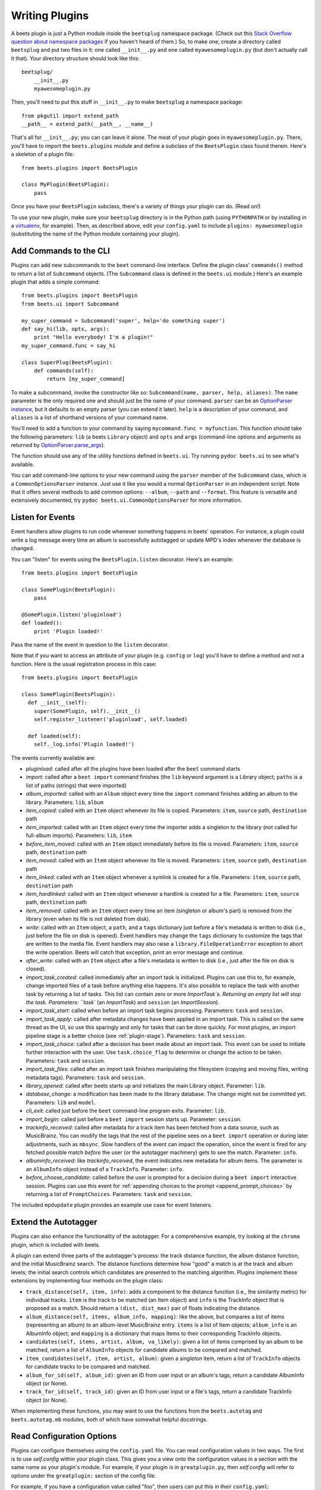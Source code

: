 .. _writing-plugins:

Writing Plugins
---------------

A beets plugin is just a Python module inside the ``beetsplug`` namespace
package. (Check out this `Stack Overflow question about namespace packages`_ if
you haven't heard of them.) So, to make one, create a directory called
``beetsplug`` and put two files in it: one called ``__init__.py`` and one called
``myawesomeplugin.py`` (but don't actually call it that). Your directory
structure should look like this::

    beetsplug/
        __init__.py
        myawesomeplugin.py

.. _Stack Overflow question about namespace packages:
    http://stackoverflow.com/questions/1675734/how-do-i-create-a-namespace-package-in-python/1676069#1676069

Then, you'll need to put this stuff in ``__init__.py`` to make ``beetsplug`` a
namespace package::

    from pkgutil import extend_path
    __path__ = extend_path(__path__, __name__)

That's all for ``__init__.py``; you can can leave it alone. The meat of your
plugin goes in ``myawesomeplugin.py``. There, you'll have to import the
``beets.plugins`` module and define a subclass of the ``BeetsPlugin`` class
found therein. Here's a skeleton of a plugin file::

    from beets.plugins import BeetsPlugin

    class MyPlugin(BeetsPlugin):
        pass

Once you have your ``BeetsPlugin`` subclass, there's a variety of things your
plugin can do. (Read on!)

To use your new plugin, make sure your ``beetsplug`` directory is in the Python
path (using ``PYTHONPATH`` or by installing in a `virtualenv`_, for example).
Then, as described above, edit your ``config.yaml`` to include
``plugins: myawesomeplugin`` (substituting the name of the Python module
containing your plugin).

.. _virtualenv: http://pypi.python.org/pypi/virtualenv

.. _add_subcommands:

Add Commands to the CLI
^^^^^^^^^^^^^^^^^^^^^^^

Plugins can add new subcommands to the ``beet`` command-line interface. Define
the plugin class' ``commands()`` method to return a list of ``Subcommand``
objects. (The ``Subcommand`` class is defined in the ``beets.ui`` module.)
Here's an example plugin that adds a simple command::

    from beets.plugins import BeetsPlugin
    from beets.ui import Subcommand

    my_super_command = Subcommand('super', help='do something super')
    def say_hi(lib, opts, args):
        print "Hello everybody! I'm a plugin!"
    my_super_command.func = say_hi

    class SuperPlug(BeetsPlugin):
        def commands(self):
            return [my_super_command]

To make a subcommand, invoke the constructor like so: ``Subcommand(name, parser,
help, aliases)``. The ``name`` parameter is the only required one and should
just be the name of your command. ``parser`` can be an `OptionParser instance`_,
but it defaults to an empty parser (you can extend it later). ``help`` is a
description of your command, and ``aliases`` is a list of shorthand versions of
your command name.

.. _OptionParser instance: http://docs.python.org/library/optparse.html

You'll need to add a function to your command by saying ``mycommand.func =
myfunction``. This function should take the following parameters: ``lib`` (a
beets ``Library`` object) and ``opts`` and ``args`` (command-line options and
arguments as returned by `OptionParser.parse_args`_).

.. _OptionParser.parse_args:
    http://docs.python.org/library/optparse.html#parsing-arguments

The function should use any of the utility functions defined in ``beets.ui``.
Try running ``pydoc beets.ui`` to see what's available.

You can add command-line options to your new command using the ``parser`` member
of the ``Subcommand`` class, which is a ``CommonOptionsParser`` instance. Just
use it like you would a normal ``OptionParser`` in an independent script. Note
that it offers several methods to add common options: ``--album``, ``--path``
and ``--format``. This feature is versatile and extensively documented, try
``pydoc beets.ui.CommonOptionsParser`` for more information.

.. _plugin_events:

Listen for Events
^^^^^^^^^^^^^^^^^

Event handlers allow plugins to run code whenever something happens in beets'
operation. For instance, a plugin could write a log message every time an album
is successfully autotagged or update MPD's index whenever the database is
changed.

You can "listen" for events using the ``BeetsPlugin.listen`` decorator. Here's
an example::

    from beets.plugins import BeetsPlugin

    class SomePlugin(BeetsPlugin):
        pass

    @SomePlugin.listen('pluginload')
    def loaded():
        print 'Plugin loaded!'

Pass the name of the event in question to the ``listen`` decorator.

Note that if you want to access an attribute of your plugin (e.g. ``config`` or
``log``) you'll have to define a method and not a function. Here is the usual
registration process in this case::

    from beets.plugins import BeetsPlugin

    class SomePlugin(BeetsPlugin):
      def __init__(self):
        super(SomePlugin, self).__init__()
        self.register_listener('pluginload', self.loaded)

      def loaded(self):
        self._log.info('Plugin loaded!')

The events currently available are:

* `pluginload`: called after all the plugins have been loaded after the ``beet``
  command starts

* `import`: called after a ``beet import`` command finishes (the ``lib`` keyword
  argument is a Library object; ``paths`` is a list of paths (strings) that were
  imported)

* `album_imported`: called with an ``Album`` object every time the ``import``
  command finishes adding an album to the library. Parameters: ``lib``,
  ``album``

* `item_copied`: called with an ``Item`` object whenever its file is copied.
  Parameters: ``item``, ``source`` path, ``destination`` path

* `item_imported`: called with an ``Item`` object every time the importer adds a
  singleton to the library (not called for full-album imports). Parameters:
  ``lib``, ``item``

* `before_item_moved`: called with an ``Item`` object immediately before its
  file is moved. Parameters: ``item``, ``source`` path, ``destination`` path

* `item_moved`: called with an ``Item`` object whenever its file is moved.
  Parameters: ``item``, ``source`` path, ``destination`` path

* `item_linked`: called with an ``Item`` object whenever a symlink is created
  for a file.
  Parameters: ``item``, ``source`` path, ``destination`` path

* `item_hardlinked`: called with an ``Item`` object whenever a hardlink is
  created for a file.
  Parameters: ``item``, ``source`` path, ``destination`` path

* `item_removed`: called with an ``Item`` object every time an item (singleton
  or album's part) is removed from the library (even when its file is not
  deleted from disk).

* `write`: called with an ``Item`` object, a ``path``, and a ``tags``
  dictionary just before a file's metadata is written to disk (i.e.,
  just before the file on disk is opened). Event handlers may change
  the ``tags`` dictionary to customize the tags that are written to the
  media file. Event handlers may also raise a
  ``library.FileOperationError`` exception to abort the write
  operation. Beets will catch that exception, print an error message
  and continue.

* `after_write`: called with an ``Item`` object after a file's metadata is
  written to disk (i.e., just after the file on disk is closed).

* `import_task_created`: called immediately after an import task is
  initialized. Plugins can use this to, for example, change imported files of a
  task before anything else happens. It's also possible to replace the task
  with another task by returning a list of tasks. This list can contain zero
  or more `ImportTask`s. Returning an empty list will stop the task.
  Parameters: ``task`` (an `ImportTask`) and ``session`` (an `ImportSession`).

* `import_task_start`: called when before an import task begins processing.
  Parameters: ``task`` and ``session``.

* `import_task_apply`: called after metadata changes have been applied in an
  import task. This is called on the same thread as the UI, so use this
  sparingly and only for tasks that can be done quickly. For most plugins, an
  import pipeline stage is a better choice (see :ref:`plugin-stage`).
  Parameters: ``task`` and ``session``.

* `import_task_choice`: called after a decision has been made about an import
  task. This event can be used to initiate further interaction with the user.
  Use ``task.choice_flag`` to determine or change the action to be
  taken. Parameters: ``task`` and ``session``.

* `import_task_files`: called after an import task finishes manipulating the
  filesystem (copying and moving files, writing metadata tags). Parameters:
  ``task`` and ``session``.

* `library_opened`: called after beets starts up and initializes the main
  Library object. Parameter: ``lib``.

* `database_change`: a modification has been made to the library database. The
  change might not be committed yet. Parameters: ``lib`` and ``model``.

* `cli_exit`: called just before the ``beet`` command-line program exits.
  Parameter: ``lib``.

* `import_begin`: called just before a ``beet import`` session starts up.
  Parameter: ``session``.

* `trackinfo_received`: called after metadata for a track item has been
  fetched from a data source, such as MusicBrainz. You can modify the tags
  that the rest of the pipeline sees on a ``beet import`` operation or during
  later adjustments, such as ``mbsync``. Slow handlers of the event can impact
  the operation, since the event is fired for any fetched possible match
  `before` the user (or the autotagger machinery) gets to see the match.
  Parameter: ``info``.

* `albuminfo_received`: like `trackinfo_received`, the event indicates new
  metadata for album items. The parameter is an ``AlbumInfo`` object instead
  of a ``TrackInfo``.
  Parameter: ``info``.

* `before_choose_candidate`: called before the user is prompted for a decision
  during a ``beet import`` interactive session. Plugins can use this event for
  :ref:`appending choices to the prompt <append_prompt_choices>` by returning a
  list of ``PromptChoices``. Parameters: ``task`` and ``session``.

The included ``mpdupdate`` plugin provides an example use case for event listeners.

Extend the Autotagger
^^^^^^^^^^^^^^^^^^^^^

Plugins can also enhance the functionality of the autotagger. For a
comprehensive example, try looking at the ``chroma`` plugin, which is included
with beets.

A plugin can extend three parts of the autotagger's process: the track distance
function, the album distance function, and the initial MusicBrainz search. The
distance functions determine how "good" a match is at the track and album
levels; the initial search controls which candidates are presented to the
matching algorithm. Plugins implement these extensions by implementing four
methods on the plugin class:

* ``track_distance(self, item, info)``: adds a component to the distance
  function (i.e., the similarity metric) for individual tracks. ``item`` is the
  track to be matched (an Item object) and ``info`` is the TrackInfo object
  that is proposed as a match. Should return a ``(dist, dist_max)`` pair
  of floats indicating the distance.

* ``album_distance(self, items, album_info, mapping)``: like the above, but
  compares a list of items (representing an album) to an album-level MusicBrainz
  entry. ``items`` is a list of Item objects; ``album_info`` is an AlbumInfo
  object; and ``mapping`` is a dictionary that maps Items to their corresponding
  TrackInfo objects.

* ``candidates(self, items, artist, album, va_likely)``: given a list of items
  comprised by an album to be matched, return a list of ``AlbumInfo`` objects
  for candidate albums to be compared and matched.

* ``item_candidates(self, item, artist, album)``: given a *singleton* item,
  return a list of ``TrackInfo`` objects for candidate tracks to be compared and
  matched.

* ``album_for_id(self, album_id)``: given an ID from user input or an album's
  tags, return a candidate AlbumInfo object (or None).

* ``track_for_id(self, track_id)``: given an ID from user input or a file's
  tags, return a candidate TrackInfo object (or None).

When implementing these functions, you may want to use the functions from the
``beets.autotag`` and ``beets.autotag.mb`` modules, both of which have
somewhat helpful docstrings.

Read Configuration Options
^^^^^^^^^^^^^^^^^^^^^^^^^^

Plugins can configure themselves using the ``config.yaml`` file. You can read
configuration values in two ways. The first is to use `self.config` within
your plugin class. This gives you a view onto the configuration values in a
section with the same name as your plugin's module. For example, if your plugin
is in ``greatplugin.py``, then `self.config` will refer to options under the
``greatplugin:`` section of the config file.

For example, if you have a configuration value called "foo", then users can put
this in their ``config.yaml``::

    greatplugin:
        foo: bar

To access this value, say ``self.config['foo'].get()`` at any point in your
plugin's code. The `self.config` object is a *view* as defined by the `Confit`_
library.

.. _Confit: http://confit.readthedocs.org/

If you want to access configuration values *outside* of your plugin's section,
import the `config` object from the `beets` module. That is, just put ``from
beets import config`` at the top of your plugin and access values from there.

If your plugin provides configuration values for sensitive data (e.g.,
passwords, API keys, ...), you should add these to the config so they can be
redacted automatically when users dump their config. This can be done by
setting each value's `redact` flag, like so::

    self.config['password'].redact = True


Add Path Format Functions and Fields
^^^^^^^^^^^^^^^^^^^^^^^^^^^^^^^^^^^^

Beets supports *function calls* in its path format syntax (see
:doc:`/reference/pathformat`). Beets includes a few built-in functions, but
plugins can register new functions by adding them to the ``template_funcs``
dictionary.

Here's an example::

    class MyPlugin(BeetsPlugin):
        def __init__(self):
            super(MyPlugin, self).__init__()
            self.template_funcs['initial'] = _tmpl_initial

    def _tmpl_initial(text):
        if text:
            return text[0].upper()
        else:
            return u''

This plugin provides a function ``%initial`` to path templates where
``%initial{$artist}`` expands to the artist's initial (its capitalized first
character).

Plugins can also add template *fields*, which are computed values referenced
as ``$name`` in templates. To add a new field, add a function that takes an
``Item`` object to the ``template_fields`` dictionary on the plugin object.
Here's an example that adds a ``$disc_and_track`` field::

    class MyPlugin(BeetsPlugin):
        def __init__(self):
            super(MyPlugin, self).__init__()
            self.template_fields['disc_and_track'] = _tmpl_disc_and_track

    def _tmpl_disc_and_track(item):
        """Expand to the disc number and track number if this is a
        multi-disc release. Otherwise, just expands to the track
        number.
        """
        if item.disctotal > 1:
            return u'%02i.%02i' % (item.disc, item.track)
        else:
            return u'%02i' % (item.track)

With this plugin enabled, templates can reference ``$disc_and_track`` as they
can any standard metadata field.

This field works for *item* templates. Similarly, you can register *album*
template fields by adding a function accepting an ``Album`` argument to the
``album_template_fields`` dict.

Extend MediaFile
^^^^^^^^^^^^^^^^

:ref:`MediaFile` is the file tag abstraction layer that beets uses to make
cross-format metadata manipulation simple. Plugins can add fields to MediaFile
to extend the kinds of metadata that they can easily manage.

The ``MediaFile`` class uses ``MediaField`` descriptors to provide
access to file tags. Have a look at the ``beets.mediafile`` source code
to learn how to use this descriptor class. If you have created a
descriptor you can add it through your plugins ``add_media_field()``
method.

.. automethod:: beets.plugins.BeetsPlugin.add_media_field


Here's an example plugin that provides a meaningless new field "foo"::

    class FooPlugin(BeetsPlugin):
        def __init__(self):
            field = mediafile.MediaField(
                mediafile.MP3DescStorageStyle(u'foo'),
                mediafile.StorageStyle(u'foo')
            )
            self.add_media_field('foo', field)

    FooPlugin()
    item = Item.from_path('/path/to/foo/tag.mp3')
    assert item['foo'] == 'spam'

    item['foo'] == 'ham'
    item.write()
    # The "foo" tag of the file is now "ham"


.. _plugin-stage:

Add Import Pipeline Stages
^^^^^^^^^^^^^^^^^^^^^^^^^^

Many plugins need to add high-latency operations to the import workflow. For
example, a plugin that fetches lyrics from the Web would, ideally, not block the
progress of the rest of the importer. Beets allows plugins to add stages to the
parallel import pipeline.

Each stage is run in its own thread. Plugin stages run after metadata changes
have been applied to a unit of music (album or track) and before file
manipulation has occurred (copying and moving files, writing tags to disk).
Multiple stages run in parallel but each stage processes only one task at a time
and each task is processed by only one stage at a time.

Plugins provide stages as functions that take two arguments: ``config`` and
``task``, which are ``ImportSession`` and ``ImportTask`` objects (both defined in
``beets.importer``). Add such a function to the plugin's ``import_stages`` field
to register it::

    from beets.plugins import BeetsPlugin
    class ExamplePlugin(BeetsPlugin):
        def __init__(self):
            super(ExamplePlugin, self).__init__()
            self.import_stages = [self.stage]
        def stage(self, session, task):
            print('Importing something!')

It is also possible to request your function to run early in the pipeline by
adding the function to the plugin's ``early_import_stages`` field instead::

    self.early_import_stages = [self.stage]

.. _extend-query:

Extend the Query Syntax
^^^^^^^^^^^^^^^^^^^^^^^

You can add new kinds of queries to beets' :doc:`query syntax
</reference/query>`. There are two ways to add custom queries: using a prefix
and using a name. Prefix-based query extension can apply to *any* field, while
named queries are not associated with any field. For example, beets already
supports regular expression queries, which are indicated by a colon
prefix---plugins can do the same.

For either kind of query extension, define a subclass of the ``Query`` type
from the ``beets.dbcore.query`` module. Then:

- To define a prefix-based query, define a ``queries`` method in your plugin
  class. Return from this method a dictionary mapping prefix strings to query
  classes.
- To define a named query, defined dictionaries named either ``item_queries``
  or ``album_queries``. These should map names to query types. So if you
  use ``{ "foo": FooQuery }``, then the query ``foo:bar`` will construct a
  query like ``FooQuery("bar")``.

For prefix-based queries, you will want to extend ``FieldQuery``, which
implements string comparisons on fields. To use it, create a subclass
inheriting from that class and override the ``value_match`` class method.
(Remember the ``@classmethod`` decorator!) The following example plugin
declares a query using the ``@`` prefix to delimit exact string matches. The
plugin will be used if we issue a command like ``beet ls @something`` or
``beet ls artist:@something``::

    from beets.plugins import BeetsPlugin
    from beets.dbcore import FieldQuery

    class ExactMatchQuery(FieldQuery):
        @classmethod
        def value_match(self, pattern, val):
            return pattern == val

    class ExactMatchPlugin(BeetsPlugin):
        def queries(self):
            return {
                '@': ExactMatchQuery
            }


Flexible Field Types
^^^^^^^^^^^^^^^^^^^^

If your plugin uses flexible fields to store numbers or other
non-string values, you can specify the types of those fields. A rating
plugin, for example, might want to declare that the ``rating`` field
should have an integer type::

    from beets.plugins import BeetsPlugin
    from beets.dbcore import types

    class RatingPlugin(BeetsPlugin):
        item_types = {'rating': types.INTEGER}

        @property
        def album_types(self):
            return {'rating': types.INTEGER}

A plugin may define two attributes: `item_types` and `album_types`.
Each of those attributes is a dictionary mapping a flexible field name
to a type instance. You can find the built-in types in the
`beets.dbcore.types` and `beets.library` modules or implement your own
type by inheriting from the `Type` class.

Specifying types has several advantages:

* Code that accesses the field like ``item['my_field']`` gets the right
  type (instead of just a string).

* You can use advanced queries (like :ref:`ranges <numericquery>`)
  from the command line.

* User input for flexible fields may be validated and converted.


.. _plugin-logging:

Logging
^^^^^^^

Each plugin object has a ``_log`` attribute, which is a ``Logger`` from the
`standard Python logging module`_. The logger is set up to `PEP 3101`_,
str.format-style string formatting. So you can write logging calls like this::

    self._log.debug(u'Processing {0.title} by {0.artist}', item)

.. _PEP 3101: https://www.python.org/dev/peps/pep-3101/
.. _standard Python logging module: https://docs.python.org/2/library/logging.html

When beets is in verbose mode, plugin messages are prefixed with the plugin
name to make them easier to see.

Which messages will be logged depends on the logging level and the action
performed:

* Inside import stages and event handlers, the default is ``WARNING`` messages
  and above.
* Everywhere else, the default is ``INFO`` or above.

The verbosity can be increased with ``--verbose`` (``-v``) flags: each flags
lowers the level by a notch. That means that, with a single ``-v`` flag, event
handlers won't have their ``DEBUG`` messages displayed, but command functions
(for example) will. With ``-vv`` on the command line, ``DEBUG`` messages will
be displayed everywhere.

This addresses a common pattern where plugins need to use the same code for a
command and an import stage, but the command needs to print more messages than
the import stage. (For example, you'll want to log "found lyrics for this song"
when you're run explicitly as a command, but you don't want to noisily
interrupt the importer interface when running automatically.)

.. _append_prompt_choices:

Append Prompt Choices
^^^^^^^^^^^^^^^^^^^^^

Plugins can also append choices to the prompt presented to the user during
an import session.

To do so, add a listener for the ``before_choose_candidate`` event, and return
a list of ``PromptChoices`` that represent the additional choices that your
plugin shall expose to the user::

    from beets.plugins import BeetsPlugin
    from beets.ui.commands import PromptChoice

    class ExamplePlugin(BeetsPlugin):
        def __init__(self):
            super(ExamplePlugin, self).__init__()
            self.register_listener('before_choose_candidate',
                                   self.before_choose_candidate_event)

        def before_choose_candidate_event(self, session, task):
            return [PromptChoice('p', 'Print foo', self.foo),
                    PromptChoice('d', 'Do bar', self.bar)]

        def foo(self, session, task):
            print('User has chosen "Print foo"!')

        def bar(self, session, task):
            print('User has chosen "Do bar"!')

The previous example modifies the standard prompt::

    # selection (default 1), Skip, Use as-is, as Tracks, Group albums,
    Enter search, enter Id, aBort?

by appending two additional options (``Print foo`` and ``Do bar``)::

    # selection (default 1), Skip, Use as-is, as Tracks, Group albums,
    Enter search, enter Id, aBort, Print foo, Do bar?

If the user selects a choice, the ``callback`` attribute of the corresponding
``PromptChoice`` will be called. It is the responsibility of the plugin to
check for the status of the import session and decide the choices to be
appended: for example, if a particular choice should only be presented if the
album has no candidates, the relevant checks against ``task.candidates`` should
be performed inside the plugin's ``before_choose_candidate_event`` accordingly.

Please make sure that the short letter for each of the choices provided by the
plugin is not already in use: the importer will emit a warning and discard
all but one of the choices using the same letter, giving priority to the
core importer prompt choices. As a reference, the following characters are used
by the choices on the core importer prompt, and hence should not be used:
``a``, ``s``, ``u``, ``t``, ``g``, ``e``, ``i``, ``b``.

Additionally, the callback function can optionally specify the next action to
be performed by returning a ``importer.action`` value. It may also return a
``autotag.Proposal`` value to update the set of current proposals to be
considered.
